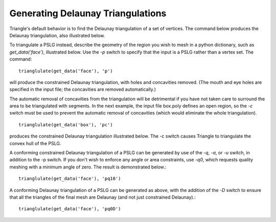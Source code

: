 Generating Delaunay Triangulations
==================================

Triangle's default behavior is to find the Delaunay triangulation of a set of
vertices. The command below produces the Delaunay triangulation, also
illustrated below.

.. plot:: plot/delaunay1.py
    :include-source:

To triangulate a PSLG instead, describe the geometry of the region you wish to
mesh in a python dictionary, such as `get_data('face')`, illustrated below. Use
the `-p` switch to specify that the input is a PSLG rather than a vertex set. The
command::

   trianglulate(get_data('face'), 'p')

will produce the constrained Delaunay triangulation, with holes and concavities
removed. (The mouth and eye holes are specified in the input file; the
concavities are removed automatically.)

.. plot:: plot/holes_cavities.py
    :include-source:

The automatic removal of concavities from the triangulation will be detrimental
if you have not taken care to surround the area to be triangulated with
segments. In the next example, the input file box.poly defines an open region,
so the `-c` switch must be used to prevent the automatic removal of concavities
(which would eliminate the whole triangulation). ::

   trianglulate(get_data('box'), 'pc')

produces the constrained Delaunay triangulation illustrated below. The -c switch
causes Triangle to triangulate the convex hull of the PSLG.

.. plot:: plot/constrained_delaunay1.py
    :include-source:

A conforming constrained Delaunay triangulation of a PSLG can be generated by
use of the `-q`, `-a`, or `-u` switch, in addition to the -p switch. If you don't
wish to enforce any angle or area constraints, use `-q0`, which requests
quality meshing with a minimum angle of zero. The result is demonstrated
below.::


   trianglulate(get_data('face'), 'pq10')


.. plot:: plot/constrained_conforming_delaunay1.py
    :include-source:

A conforming Delaunay triangulation of a PSLG can be generated as above, with
the addition of the `-D` switch to ensure that all the triangles of the final
mesh are Delaunay (and not just constrained Delaunay).::

   trianglulate(get_data('face'), 'pq0D')



.. plot:: plot/conforming_delaunay1.py
    :include-source:
